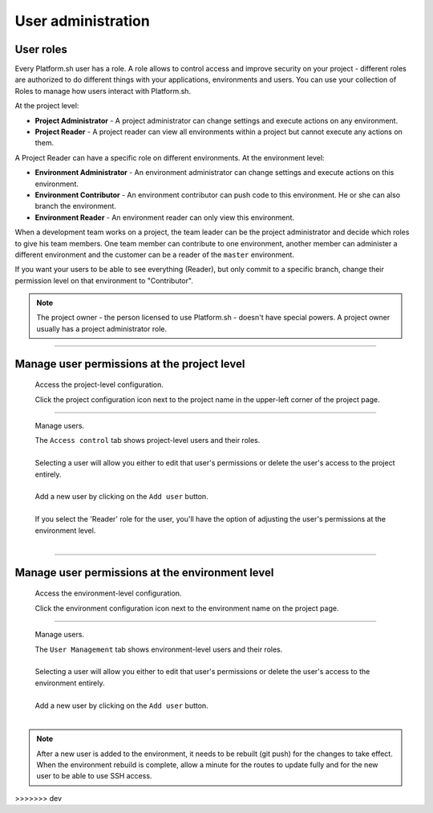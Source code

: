 .. _user_administration:

User administration
===================

User roles
----------

Every Platform.sh user has a role. A role allows to control access and improve security on your project - different roles are authorized to do different things with your applications, environments and users. You can use your collection of Roles to manage how users interact with Platform.sh.

At the project level:

* **Project Administrator** - A project administrator can change settings and execute actions on any environment. 
* **Project Reader** - A project reader can view all environments within a project but cannot execute any actions on them.

A Project Reader can have a specific role on different environments. At the environment level:

* **Environment Administrator** - An environment administrator can change settings and execute actions on this environment. 
* **Environment Contributor** - An environment contributor can push code to this environment. He or she can also branch the environment. 
* **Environment Reader** - An environment reader can only view this environment.

When a development team works on a project, the team leader can be the project administrator and decide which roles to give his team members. One team member can contribute to one environment, another member can administer a different environment and the customer can be a reader of the ``master`` environment.

If you want your users to be able to see everything (Reader), but only commit to a specific branch, change their permission level on that environment to "Contributor".

.. note::
  The project owner - the person licensed to use Platform.sh - doesn't have special powers. A project owner usually has a project administrator role.

----

Manage user permissions at the project level
--------------------------------------------

  Access the project-level configuration.

  .. image:: /use-platform/images/project_w-configarrow.png
     :alt: Project configure icon
     :align: left

  | Click the project configuration icon next to the project name in the upper-left corner of the project page.

----

  Manage users.

  .. image:: /use-platform/images/project_usermanagement.png
     :alt: Project user management screenshot
     :align: left
     :width: 400px

  | The ``Access control`` tab shows project-level users and their roles.
  |
  | Selecting a user will allow you either to edit that user's permissions or delete the user's access to the project entirely.
  |
  | Add a new user by clicking on the ``Add user`` button.
  |
  | If you select the 'Reader' role for the user, you'll have the option of adjusting the user's permissions at the environment level.
  |

----

Manage user permissions at the environment level
------------------------------------------------

  Access the environment-level configuration.

  .. image:: /use-platform/images/environment_w-configarrow.png
     :alt: Project configure icon
     :align: left

  | Click the environment configuration icon next to the environment name on the project page.

----

  Manage users.

  .. image:: /use-platform/images/environment_usermanagement.png
     :alt: Project user management screenshot
     :align: left
     :width: 400px

  | The ``User Management`` tab shows environment-level users and their roles.
  |
  | Selecting a user will allow you either to edit that user's permissions or delete the user's access to the environment entirely.
  |
  | Add a new user by clicking on the ``Add user`` button.
  |

.. note::
  After a new user is added to the environment, it needs to be rebuilt (git push) for the changes to take effect. When the environment rebuild is complete, allow a minute for the routes to update fully and for the new user to be able to use SSH access.
>>>>>>> dev
